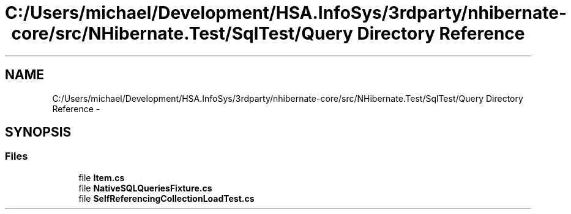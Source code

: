 .TH "C:/Users/michael/Development/HSA.InfoSys/3rdparty/nhibernate-core/src/NHibernate.Test/SqlTest/Query Directory Reference" 3 "Fri Jul 5 2013" "Version 1.0" "HSA.InfoSys" \" -*- nroff -*-
.ad l
.nh
.SH NAME
C:/Users/michael/Development/HSA.InfoSys/3rdparty/nhibernate-core/src/NHibernate.Test/SqlTest/Query Directory Reference \- 
.SH SYNOPSIS
.br
.PP
.SS "Files"

.in +1c
.ti -1c
.RI "file \fBItem\&.cs\fP"
.br
.ti -1c
.RI "file \fBNativeSQLQueriesFixture\&.cs\fP"
.br
.ti -1c
.RI "file \fBSelfReferencingCollectionLoadTest\&.cs\fP"
.br
.in -1c
